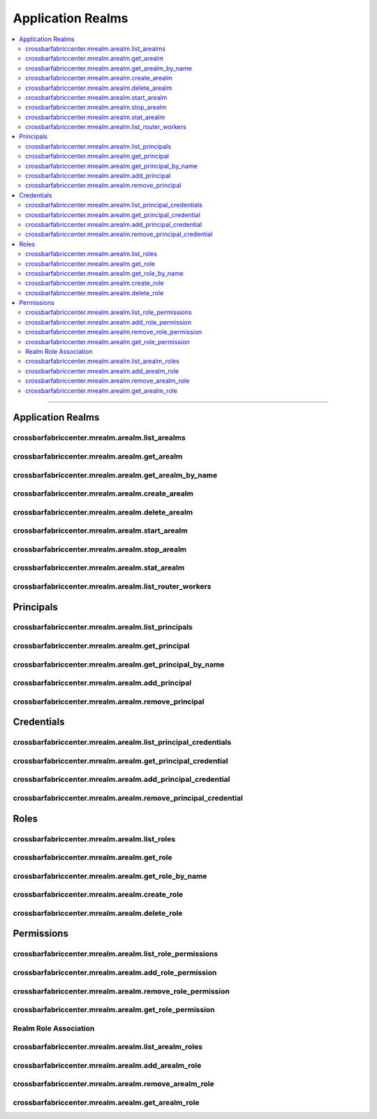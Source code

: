Application Realms
==================

.. contents:: :local:

--------

.. _arealms:


Application Realms
------------------

crossbarfabriccenter.mrealm.arealm.list_arealms
...............................................

.. automethod:: crossbarfx.master.arealm.ApplicationRealmManager.list_arealms

crossbarfabriccenter.mrealm.arealm.get_arealm
.............................................

.. automethod:: crossbarfx.master.arealm.ApplicationRealmManager.get_arealm

crossbarfabriccenter.mrealm.arealm.get_arealm_by_name
.....................................................

.. automethod:: crossbarfx.master.arealm.ApplicationRealmManager.get_arealm_by_name

crossbarfabriccenter.mrealm.arealm.create_arealm
................................................

.. automethod:: crossbarfx.master.arealm.ApplicationRealmManager.create_arealm

crossbarfabriccenter.mrealm.arealm.delete_arealm
................................................

.. automethod:: crossbarfx.master.arealm.ApplicationRealmManager.delete_arealm

crossbarfabriccenter.mrealm.arealm.start_arealm
...............................................

.. automethod:: crossbarfx.master.arealm.ApplicationRealmManager.start_arealm

crossbarfabriccenter.mrealm.arealm.stop_arealm
..............................................

.. automethod:: crossbarfx.master.arealm.ApplicationRealmManager.stop_arealm

crossbarfabriccenter.mrealm.arealm.stat_arealm
..............................................

.. automethod:: crossbarfx.master.arealm.ApplicationRealmManager.stat_arealm

crossbarfabriccenter.mrealm.arealm.list_router_workers
......................................................

.. automethod:: crossbarfx.master.arealm.ApplicationRealmManager.list_router_workers


.. _principals:

Principals
----------

crossbarfabriccenter.mrealm.arealm.list_principals
..................................................

.. automethod:: crossbarfx.master.arealm.ApplicationRealmManager.list_principals

crossbarfabriccenter.mrealm.arealm.get_principal
................................................

.. automethod:: crossbarfx.master.arealm.ApplicationRealmManager.get_principal

crossbarfabriccenter.mrealm.arealm.get_principal_by_name
........................................................

.. automethod:: crossbarfx.master.arealm.ApplicationRealmManager.get_principal_by_name

crossbarfabriccenter.mrealm.arealm.add_principal
................................................

.. automethod:: crossbarfx.master.arealm.ApplicationRealmManager.add_principal

crossbarfabriccenter.mrealm.arealm.remove_principal
...................................................

.. automethod:: crossbarfx.master.arealm.ApplicationRealmManager.remove_principal


.. _credentials:

Credentials
-----------

crossbarfabriccenter.mrealm.arealm.list_principal_credentials
.............................................................

.. automethod:: crossbarfx.master.arealm.ApplicationRealmManager.list_principal_credentials

crossbarfabriccenter.mrealm.arealm.get_principal_credential
...........................................................

.. automethod:: crossbarfx.master.arealm.ApplicationRealmManager.get_principal_credential

crossbarfabriccenter.mrealm.arealm.add_principal_credential
...........................................................

.. automethod:: crossbarfx.master.arealm.ApplicationRealmManager.add_principal_credential

crossbarfabriccenter.mrealm.arealm.remove_principal_credential
..............................................................

.. automethod:: crossbarfx.master.arealm.ApplicationRealmManager.remove_principal_credential


.. _roles:

Roles
-----

crossbarfabriccenter.mrealm.arealm.list_roles
.............................................

.. automethod:: crossbarfx.master.arealm.ApplicationRealmManager.list_roles

crossbarfabriccenter.mrealm.arealm.get_role
...........................................

.. automethod:: crossbarfx.master.arealm.ApplicationRealmManager.get_role

crossbarfabriccenter.mrealm.arealm.get_role_by_name
...................................................

.. automethod:: crossbarfx.master.arealm.ApplicationRealmManager.get_role_by_name

crossbarfabriccenter.mrealm.arealm.create_role
..............................................

.. automethod:: crossbarfx.master.arealm.ApplicationRealmManager.create_role

crossbarfabriccenter.mrealm.arealm.delete_role
..............................................

.. automethod:: crossbarfx.master.arealm.ApplicationRealmManager.delete_role


.. _permissions:

Permissions
-----------

crossbarfabriccenter.mrealm.arealm.list_role_permissions
........................................................

.. automethod:: crossbarfx.master.arealm.ApplicationRealmManager.list_role_permissions

crossbarfabriccenter.mrealm.arealm.add_role_permission
......................................................

.. automethod:: crossbarfx.master.arealm.ApplicationRealmManager.add_role_permission

crossbarfabriccenter.mrealm.arealm.remove_role_permission
.........................................................

.. automethod:: crossbarfx.master.arealm.ApplicationRealmManager.remove_role_permission

crossbarfabriccenter.mrealm.arealm.get_role_permission
......................................................

.. automethod:: crossbarfx.master.arealm.ApplicationRealmManager.get_role_permission


Realm Role Association
......................

crossbarfabriccenter.mrealm.arealm.list_arealm_roles
....................................................

.. automethod:: crossbarfx.master.arealm.ApplicationRealmManager.list_arealm_roles

crossbarfabriccenter.mrealm.arealm.add_arealm_role
..................................................

.. automethod:: crossbarfx.master.arealm.ApplicationRealmManager.add_arealm_role

crossbarfabriccenter.mrealm.arealm.remove_arealm_role
.....................................................

.. automethod:: crossbarfx.master.arealm.ApplicationRealmManager.remove_arealm_role

crossbarfabriccenter.mrealm.arealm.get_arealm_role
..................................................

.. automethod:: crossbarfx.master.arealm.ApplicationRealmManager.get_arealm_role

